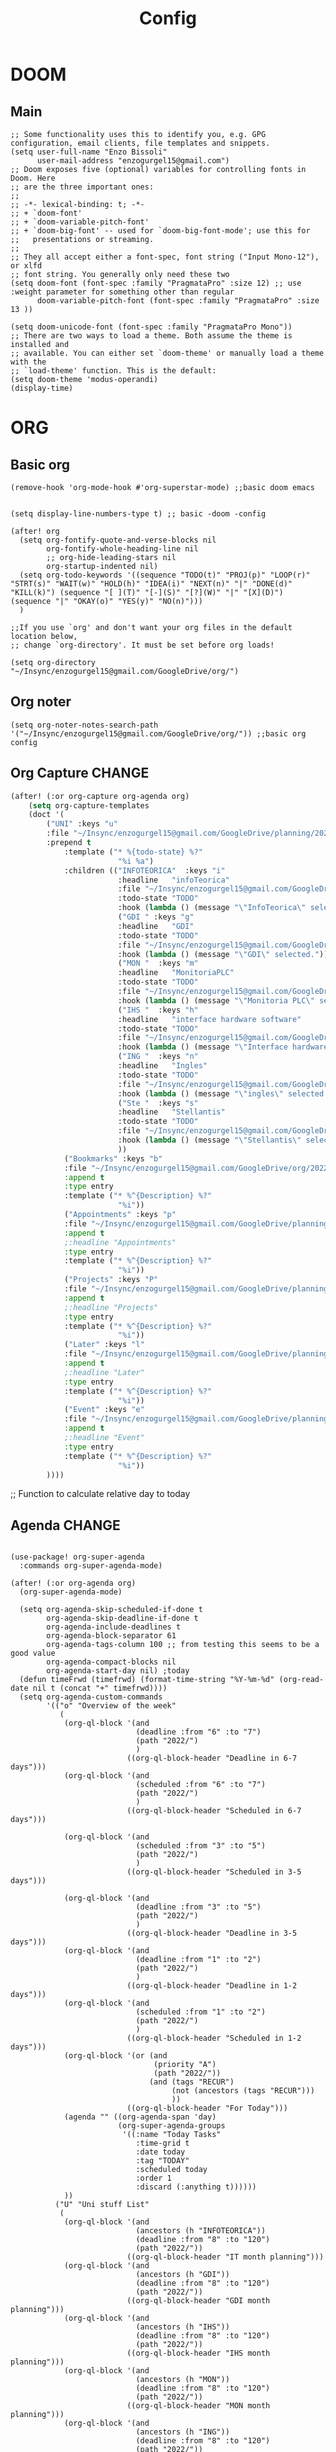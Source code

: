 #+title: Config
* DOOM
** Main
#+begin_src elisp
;; Some functionality uses this to identify you, e.g. GPG configuration, email clients, file templates and snippets.
(setq user-full-name "Enzo Bissoli"
      user-mail-address "enzogurgel15@gmail.com")
;; Doom exposes five (optional) variables for controlling fonts in Doom. Here
;; are the three important ones:
;;
;; -*- lexical-binding: t; -*-
;; + `doom-font'
;; + `doom-variable-pitch-font'
;; + `doom-big-font' -- used for `doom-big-font-mode'; use this for
;;   presentations or streaming.
;;
;; They all accept either a font-spec, font string ("Input Mono-12"), or xlfd
;; font string. You generally only need these two
(setq doom-font (font-spec :family "PragmataPro" :size 12) ;; use :weight parameter for something other than regular
      doom-variable-pitch-font (font-spec :family "PragmataPro" :size 13 ))

(setq doom-unicode-font (font-spec :family "PragmataPro Mono"))
;; There are two ways to load a theme. Both assume the theme is installed and
;; available. You can either set `doom-theme' or manually load a theme with the
;; `load-theme' function. This is the default:
(setq doom-theme 'modus-operandi)
(display-time)
#+end_src
# ** Company
# #+begin_src emacs-lisp
# (after! company
#   (setq company-idle-delay 0.3))
#+end_src
* ORG
** Basic org
#+begin_src elisp
(remove-hook 'org-mode-hook #'org-superstar-mode) ;;basic doom emacs


(setq display-line-numbers-type t) ;; basic -doom -config

(after! org
  (setq org-fontify-quote-and-verse-blocks nil
        org-fontify-whole-heading-line nil
        ;; org-hide-leading-stars nil
        org-startup-indented nil)
  (setq org-todo-keywords '((sequence "TODO(t)" "PROJ(p)" "LOOP(r)" "STRT(s)" "WAIT(w)" "HOLD(h)" "IDEA(i)" "NEXT(n)" "|" "DONE(d)" "KILL(k)") (sequence "[ ](T)" "[-](S)" "[?](W)" "|" "[X](D)") (sequence "|" "OKAY(o)" "YES(y)" "NO(n)")))
  )

;;If you use `org' and don't want your org files in the default location below,
;; change `org-directory'. It must be set before org loads!

(setq org-directory "~/Insync/enzogurgel15@gmail.com/GoogleDrive/org/")
#+end_src
** Org noter
#+begin_src elisp
(setq org-noter-notes-search-path '("~/Insync/enzogurgel15@gmail.com/GoogleDrive/org/")) ;;basic org config
#+end_src
** Org Capture :CHANGE:
#+begin_src emacs-lisp
(after! (:or org-capture org-agenda org)
    (setq org-capture-templates
    (doct '(
        ("UNI" :keys "u"
        :file "~/Insync/enzogurgel15@gmail.com/GoogleDrive/planning/2022/06/"
        :prepend t
            :template ("* %{todo-state} %?"
                        "%i %a")
            :children (("INFOTEORICA"  :keys "i"
                        :headline   "infoTeorica"
                        :file "~/Insync/enzogurgel15@gmail.com/GoogleDrive/planning/2022/06/info.org"
                        :todo-state "TODO"
                        :hook (lambda () (message "\"InfoTeorica\" selected.")))
                        ("GDI " :keys "g"
                        :headline   "GDI"
                        :todo-state "TODO"
                        :file "~/Insync/enzogurgel15@gmail.com/GoogleDrive/planning/2022/06/gdi.org"
                        :hook (lambda () (message "\"GDI\" selected.")))
                        ("MON "  :keys "m"
                        :headline   "MonitoriaPLC"
                        :todo-state "TODO"
                        :file "~/Insync/enzogurgel15@gmail.com/GoogleDrive/planning/2022/06/mon.org"
                        :hook (lambda () (message "\"Monitoria PLC\" selected.")))
                        ("IHS "  :keys "h"
                        :headline   "interface hardware software"
                        :todo-state "TODO"
                        :file "~/Insync/enzogurgel15@gmail.com/GoogleDrive/planning/2022/06/ihs.org"
                        :hook (lambda () (message "\"Interface hardware software\" selected.")))
                        ("ING "  :keys "n"
                        :headline   "Ingles"
                        :todo-state "TODO"
                        :file "~/Insync/enzogurgel15@gmail.com/GoogleDrive/planning/2022/06/ing.org"
                        :hook (lambda () (message "\"ingles\" selected.")))
                        ("Ste "  :keys "s"
                        :headline   "Stellantis"
                        :todo-state "TODO"
                        :file "~/Insync/enzogurgel15@gmail.com/GoogleDrive/planning/2022/06/ste.org"
                        :hook (lambda () (message "\"Stellantis\" selected.")))
                        ))
            ("Bookmarks" :keys "b"
            :file "~/Insync/enzogurgel15@gmail.com/GoogleDrive/org/20220409134224-bookmarks.org"
            :append t
            :type entry
            :template ("* %^{Description} %?"
                        "%i"))
            ("Appointments" :keys "p"
            :file "~/Insync/enzogurgel15@gmail.com/GoogleDrive/planning/2022/06/appt.org"
            :append t
            ;:headline "Appointments"
            :type entry
            :template ("* %^{Description} %?"
                        "%i"))
            ("Projects" :keys "P"
            :file "~/Insync/enzogurgel15@gmail.com/GoogleDrive/planning/2022/06/proj.org"
            :append t
            ;:headline "Projects"
            :type entry
            :template ("* %^{Description} %?"
                        "%i"))
            ("Later" :keys "l"
            :file "~/Insync/enzogurgel15@gmail.com/GoogleDrive/planning/2022/06/later.org"
            :append t
            ;:headline "Later"
            :type entry
            :template ("* %^{Description} %?"
                        "%i"))
            ("Event" :keys "e"
            :file "~/Insync/enzogurgel15@gmail.com/GoogleDrive/planning/2022/06/evn.org"
            :append t
            ;:headline "Event"
            :type entry
            :template ("* %^{Description} %?"
                        "%i"))
        ))))
#+end_src

;; Function to calculate relative day to today
** Agenda :CHANGE:
#+begin_src elisp

(use-package! org-super-agenda
  :commands org-super-agenda-mode)

(after! (:or org-agenda org)
  (org-super-agenda-mode)

  (setq org-agenda-skip-scheduled-if-done t
        org-agenda-skip-deadline-if-done t
        org-agenda-include-deadlines t
        org-agenda-block-separator 61
        org-agenda-tags-column 100 ;; from testing this seems to be a good value
        org-agenda-compact-blocks nil
        org-agenda-start-day nil) ;today
  (defun timeFrwd (timefrwd) (format-time-string "%Y-%m-%d" (org-read-date nil t (concat "+" timefrwd))))
  (setq org-agenda-custom-commands
        '(("o" "Overview of the week"
           (
            (org-ql-block '(and
                            (deadline :from "6" :to "7")
                            (path "2022/")
                            )
                          ((org-ql-block-header "Deadline in 6-7 days")))
            (org-ql-block '(and
                            (scheduled :from "6" :to "7")
                            (path "2022/")
                            )
                          ((org-ql-block-header "Scheduled in 6-7 days")))

            (org-ql-block '(and
                            (scheduled :from "3" :to "5")
                            (path "2022/")
                            )
                          ((org-ql-block-header "Scheduled in 3-5 days")))

            (org-ql-block '(and
                            (deadline :from "3" :to "5")
                            (path "2022/")
                            )
                          ((org-ql-block-header "Deadline in 3-5 days")))
            (org-ql-block '(and
                            (deadline :from "1" :to "2")
                            (path "2022/")
                            )
                          ((org-ql-block-header "Deadline in 1-2 days")))
            (org-ql-block '(and
                            (scheduled :from "1" :to "2")
                            (path "2022/")
                            )
                          ((org-ql-block-header "Scheduled in 1-2 days")))
            (org-ql-block '(or (and
                                (priority "A")
                                (path "2022/"))
                               (and (tags "RECUR")
                                    (not (ancestors (tags "RECUR")))
                                    ))
                          ((org-ql-block-header "For Today")))
            (agenda "" ((org-agenda-span 'day)
                        (org-super-agenda-groups
                         '((:name "Today Tasks"
                            :time-grid t
                            :date today
                            :tag "TODAY"
                            :scheduled today
                            :order 1
                            :discard (:anything t))))))
            ))
          ("U" "Uni stuff List"
           (
            (org-ql-block '(and
                            (ancestors (h "INFOTEORICA"))
                            (deadline :from "8" :to "120")
                            (path "2022/"))
                          ((org-ql-block-header "IT month planning")))
            (org-ql-block '(and
                            (ancestors (h "GDI"))
                            (deadline :from "8" :to "120")
                            (path "2022/"))
                          ((org-ql-block-header "GDI month planning")))
            (org-ql-block '(and
                            (ancestors (h "IHS"))
                            (deadline :from "8" :to "120")
                            (path "2022/"))
                          ((org-ql-block-header "IHS month planning")))
            (org-ql-block '(and
                            (ancestors (h "MON"))
                            (deadline :from "8" :to "120")
                            (path "2022/"))
                          ((org-ql-block-header "MON month planning")))
            (org-ql-block '(and
                            (ancestors (h "ING"))
                            (deadline :from "8" :to "120")
                            (path "2022/"))
                          ((org-ql-block-header "Ingles month planning")))
            (org-ql-block '(and
                            (ancestors (h "STE"))
                            (deadline :from "8" :to "120")
                            (path "2022/"))
                          ((org-ql-block-header "Stellantis month planning")))
            ))
          ("P" "Personal stuff List"
           ((org-ql-block '(and
                            (ancestors (h "Appointments"))
                            (deadline :from "8" :to "120")
                            (path "2022/"))
                          ((org-ql-block-header "Appointments month planning")))
            (org-ql-block '(and
                            (ancestors (h "Projects"))
                            (not (todo "DONE"))
                            (deadline :from "8" :to "120")
                            (path "2022/"))
                          ((org-ql-block-header "Projects planning")))
            (org-ql-block '(and
                            (ancestors (h "Events"))
                            (deadline :from "8" :to "120")
                            (path "2022/")))))
          ("L" "Later stuff List"
           ((org-ql-block '(and
                        (ancestors (h "Later"))
                        (not (todo "DONE"))
                        (path "2022/"))
                        ((org-ql-block-header "Later List")))))
          )))
#+end_src
** Roam
#+begin_src elisp
(setq org-roam-directory "~/Insync/enzogurgel15@gmail.com/GoogleDrive/org/")
(setq org-roam-completion-everywhere t)
;;BUG happens if uncommented (require 'org-roam-protocol)
(setq org-roam-capture-ref-templates
'(("i" "internet" plain #'org-roam-capture--get-point "%?"
    :file-name "float/%<%Y%m%d%H%M>-${slug}"
    :head "#+title: ${title}\n#+roam_key: ${ref}\n#+roam_tags: bookmark"
    :unnarrowed t)))

(use-package! websocket
   :after org-roam)
(use-package! org-roam-ui
:after org-roam ;; or :after org
;;         normally we'd recommend hooking orui after org-roam, but since org-roam does not have
;;         a hookable mode anymore, you're advised to pick something yourself
;;         if you don't care about startup time, use
;;  :hook (after-init . org-roam-ui-mode)
:config
(setq org-roam-ui-sync-theme t
        org-roam-ui-follow t
        org-roam-ui-update-on-save t
        org-roam-ui-open-on-start t))
#+end_src
** Pomodoro
#+begin_src elisp
(setq org-pomodoro-length 25)
(setq org-pomodoro-short-break-length 5)
(setq org-pomodoro-long-break-length 25)
(setq org-pomodoro-clock-break 60)
(setq org-pomodoro-long-break-frequency 8)
(setq org-pomodoro-keep-killed-pomodoro-time t) ;;planning -pomodoro
#+end_src
* PROGRAMMING
** LSP
#+begin_src emacs-lisp
(after! lsp-mode
  (setq lsp-enable-symbol-highlighting nil
        lsp-enable-suggest-server-download nil))
(after! lsp-ui-mode
  (setq lsp-ui-sideline-enable nil
        lsp-ui-doc-enable nil))
#+end_src
*** DAP
#+begin_src emacs-lisp
(map! :map dap-mode-map
      :leader
      :prefix ("d" . "dap")
      ;; basics
      :desc "dap next"          "n" #'dap-next
      :desc "dap step in"       "i" #'dap-step-in
      :desc "dap step out"      "o" #'dap-step-out
      :desc "dap continue"      "c" #'dap-continue
      :desc "dap hydra"         "h" #'dap-hydra
      :desc "dap debug restart" "r" #'dap-debug-restart
      :desc "dap debug"         "s" #'dap-debug

      ;; debug
      :prefix ("dd" . "Debug")
      :desc "dap debug recent"  "r" #'dap-debug-recent
      :desc "dap debug last"    "l" #'dap-debug-last

      ;; eval
      :prefix ("de" . "Eval")
      :desc "eval"                "e" #'dap-eval
      :desc "eval region"         "r" #'dap-eval-region
      :desc "eval thing at point" "s" #'dap-eval-thing-at-point
      :desc "add expression"      "a" #'dap-ui-expressions-add
      :desc "remove expression"   "d" #'dap-ui-expressions-remove

      :prefix ("db" . "Breakpoint")
      :desc "dap breakpoint toggle"      "b" #'dap-breakpoint-toggle
      :desc "dap breakpoint condition"   "c" #'dap-breakpoint-condition
      :desc "dap breakpoint hit count"   "h" #'dap-breakpoint-hit-condition
      :desc "dap breakpoint log message" "l" #'dap-breakpoint-log-message)
(use-package dap-mode
  :custom
  ;; (lsp-enable-dap-auto-configure nil)
  (dap-external-terminal '("foot" "-T" "foot-debug" "--hold" "-e" "sh" "-c" "exec {command}"))
  :config
  (setq dap-auto-configure-features '(locals tooltip sessions expressions))
  )
#+end_src
** Org-Babel :REMOVAL:
#+begin_src emacs-lisp
;; active Babel languages
(org-babel-do-load-languages
 'org-babel-load-languages
 '(
   (gnuplot . t)
   (spice .t)
   (matlab . t)
   (maxima . t)
   (gnuplot .t)
   (octave .t)
   (jupyter .t)
   (sml . t)
   (haskell .t)
   (ein .t)
   )
 ) ;; programming -org-babel
#+end_src

** SQL
#+begin_src emacs-lisp
(add-hook 'sql-mode-hook 'lsp)
(setq lsp-sqls-workspace-config-path nil)
(setq lsp-sqls-connections
    '(
      ((driver . "postgresql") (dataSourceName . "host=127.0.0.1 port=5432 user=ebissoli dbname=cinema sslmode=disable"))
      ((driver . "postgresql") (dataSourceName . "host=127.0.0.1 port=5432 user=ebissoli dbname=advSQL sslmode=disable"))
      ((driver . "postgresql") (dataSourceName . "host=127.0.0.1 port=5432 user=ebissoli dbname=plsqltranining sslmode=disable"))))
#+end_src
** Latex
#+begin_src emacs-lisp
(defun my-preview-latex ()
  "Preview LaTeX from the current cell in a separate buffer.

Handles only markdown and code cells, but both in a bit different
ways: on the former, its input is being rendered, while on the
latter - its output."
  (interactive)
  (let* ((cell (ein:worksheet-get-current-cell))
	 (text-to-render
	  (cond ((ein:markdowncell-p cell) (slot-value cell :input))
		((ein:codecell-p cell)
		 (plist-get (car (cl-remove-if-not
				  (lambda (e) (string= (plist-get e :name) "stdout"))
				  (slot-value cell :outputs)))
			    :text))
		(t (error "Unsupported cell type"))))
	 (buffer (get-buffer-create " *ein: LaTeX preview*")))
    (with-current-buffer buffer
      (when buffer-read-only
	(toggle-read-only))
      (unless (= (point-min) (point-max))
	(delete-region (point-min) (point-max)))
      (insert text-to-render)
      (goto-char (point-min))
      (org-mode)
      (org-toggle-latex-fragment 16)
      (special-mode)
      (unless buffer-read-only
	(toggle-read-only))
      (display-buffer
       buffer
       '((display-buffer-below-selected display-buffer-at-bottom)
         (inhibit-same-window . t)))
      (fit-window-to-buffer (window-in-direction 'below))))) ;;programming - auctex
(setq +latex-viewers '(pdf-tools)) ;; programming -latex
#+end_src
** Python
#+begin_src emacs-lisp
(after! dap-mode
  (setq dap-python-debugger 'debugpy)
      (setq dap-python-terminal "foot -e python3")
  (setq dap-python-executable "python3"))
#+end_src
** Typescript/Node/Js
#+begin_src emacs-lisp
(require 'dap-chrome)
(require 'dap-node)
#+end_src
** C/C++
#+begin_src elisp
(set-docsets! 'c-mode "C")

(require 'platformio-mode)
;; Enable ccls for all c++ files, and platformio-mode only
;; when needed (platformio.ini present in project root).
(add-hook 'c++-mode-hook (lambda ()
                           (lsp-deferred)
                           (platformio-conditionally-enable)));; Enable ccls for all c++ files, and platformio-mode only
#+end_src

** Bash
#+begin_src elisp
(set-docsets! 'sh-mode "Bash")
#+end_src

** Maxima
#+begin_src elisp
(add-to-list 'load-path "/usr/bin/maxima/")
(autoload 'maxima-mode "maxima" "Maxima mode" t)
(autoload 'imaxima "imaxima" "Frontend for maxima with Image support" t)
(autoload 'maxima "maxima" "Maxima interaction" t)
(autoload 'imath-mode "imath" "Imath mode for math formula input" t)
(setq imaxima-use-maxima-mode-flag t)
(add-to-list 'auto-mode-alist '("\\.ma[cx]\\'" . maxima-mode))
#+end_src

* HACKS
** autoinsert SSH key
#+begin_src elisp
;;;###autoload
(defun keychain-refresh-environment ()
  "Set ssh-agent and gpg-agent environment variables.
Set the environment variables `SSH_AUTH_SOCK', `SSH_AGENT_PID'
and `GPG_AGENT' in Emacs' `process-environment' according to
information retrieved from files created by the keychain script."
  (interactive)
  (let* ((ssh (shell-command-to-string "keychain -q --noask --agents ssh --eval"))
         (gpg (shell-command-to-string "keychain -q --noask --agents gpg --eval")))
    (list (and ssh
               (string-match "SSH_AUTH_SOCK[=\s]\\([^\s;\n]*\\)" ssh)
               (setenv       "SSH_AUTH_SOCK" (match-string 1 ssh)))
          (and ssh
               (string-match "SSH_AGENT_PID[=\s]\\([0-9]*\\)?" ssh)
               (setenv       "SSH_AGENT_PID" (match-string 1 ssh)))
          (and gpg
               (string-match "GPG_AGENT_INFO[=\s]\\([^\s;\n]*\\)" gpg)
               (setenv       "GPG_AGENT_INFO" (match-string 1 gpg))))))

;; # ;;; _
(provide 'keychain-environment)
;; Local Variables:
;; indent-tabs-mode: nil
;; End:
;;; keychain-environment.el ends here
(keychain-refresh-environment) ;; hacks --ssh
#+end_src

** Xwidget open dashdocs
#+begin_src
(setq +lookup-open-url-fn #'+lookup-xwidget-webkit-open-url-fn)
(after! dash-docs
  (setq dash-docs-browser-func #'+lookup-xwidget-webkit-open-url-fn)) ;; hacks - internal docs

(setq evil-move-cursor-back nil)
#+end_src

# ** Change projectile root dir
# #+begin_src elisp
# (defun projectile-vc-root-dir (dir)
#   "Retrieve the root directory of the project at DIR using `vc-root-dir'."
#   (let ((default-directory dir))
#     (vc-root-dir)))
# (defun change-projectile-root ()
#   "Change the root dir for projectile"
#   (interactive)
#   (setq projectile-project-root-functions '(projectile-vc-root-dir)))
;; we need this wrapper to match Projectile's API


#+end_src

** platformio-fix
#+begin_src elisp
;;; Internal functions
(defun platformio--exec (target)
  "Call `platformio ... TARGET' in the root of the project."
  (let ((default-directory projectile-project-root)
        (cmd (concat "platformio -f -c emacs " target)))
    (unless default-directory
      (user-error "Not in a projectile project, aborting"))
    (save-some-buffers (not compilation-ask-about-save)
                       (lambda ()
                         (projectile-project-buffer-p (current-buffer)
                                                      default-directory)))
    (compilation-start cmd 'platformio-compilation-mode)))

(defun platformio--silent-arg ()
  "Return command line argument to make things silent."
  (when platformio-mode-silent
    "-s "))
#+end_src

** Disable line-numbers fix
#+begin_src emacs-lisp
(setq display-line-numbers-type nil)
#+end_src

* KEYBINDS
*** Mode
**** Acess elfeed-mode
#+begin_src elisp
(map!
        :leader
        :prefix "o"
        :desc "The elfeed" :n "e" #'elfeed)
#+end_src
**** PDF mode
#+begin_src emacs-lisp
(map!
        :desc "Don't show line numbers" :n "z ," #'menu-bar--display-line-numbers-mode-none)

(map!
        :desc "Show line numbers" :n "z '" #'menu-bar--display-line-numbers-mode-absolute)

(map!
        :map magit-mode-map
        :desc "Stage with s" :vi "s" #'magit-stage)

(map!
        :map magit-mode-map
        :desc "Unstage with u" :vi "u" #'magit-unstage)
(map!
        :map (minibuffer-local-map minibuffer-local-ns-map minibuffer-local-completion-map minibuffer-local-must-match-map minibuffer-local-isearch-map read-expression-map)
        :desc "Paste with p" :ineg "C-S-v" #'evil-paste-after)

(map!
 (:map pdf-view-mode-map
 :desc "Scrool up in pdftools" :nm "j" #'pdf-view-scroll-up-or-next-page
  :desc "Scrool up in pdftools" :nm "<double-wheel-down>" #'pdf-view-scroll-down-or-previous-page))
(map!
 (:map pdf-view-mode-map
 :desc "Scrool down in pdftools" :nm "k" #'pdf-view-scroll-down-or-previous-page
   :desc "Scrool up in pdftools" :nm "<double-wheel-up>" #'pdf-view-scroll-up-or-next-page))

(map!
 (:map pdf-view-mode-map
 :desc "show outline" :n "o" #'pdf-outline
  :desc "show outline" :n "<mouse-9>" #'pdf-outline))

(map!
 :map pdf-view-mode-map
 :desc "show search buffer, occur" :n "C-s" #'pdf-occur)

(map!
 :map pdf-view-mode-map
 :desc "search links in pdf" :n "C-M-s" #'pdf-links-isearch-link)
(map!
 :map pdf-view-mode-map
 :desc "go to links, like vimium" :n "f" #'pdf-links-action-perform)
(map!
 :map pdf-view-mode-map
 :desc "Go bookmark page forward" :n "C-j" #'pdf-history-backward)
(map!
 :map pdf-view-mode-map
 :desc "Go bookmark page backward" :n "C-k" #'pdf-history-backward)
(map!
 :map pdf-view-mode-map
 :desc "Zoom in the pdf" :n "=" #'pdf-view-enlarge)
(map!
 :map pdf-view-mode-map
 :desc "Zoom out the pdf" :n "-" #'pdf-view-shrink)

(map!
 :map pdf-view-mode-map
 :desc "register page the pdf" :n "m" #'pdf-view-position-to-register)
(map!
 :map pdf-view-mode-map
 :desc "register jump page the pdf" :n "`" #'pdf-view-jump-to-register)
(map!
 (:map pdf-outline-buffer-mode-map
 :desc " quit toc view" :n "q" #'pdf-outline-quit-and-kill
  :desc " quit toc view" :n "<mouse-8>" #'pdf-outline-quit-and-kill))
(map!
 :map pdf-outline-buffer-mode-map
 :desc "  select content view" :n "RET" #'pdf-outline-display-link)
(map!
 :map pdf-occur-buffer-mode-map
 :desc "go to selection view" :n "RET" #'pdf-occur-goto-occurrence)
(map!
 :map pdf-occur-buffer-mode-map
 :desc "view selection " :n "M-RET" #'pdf-occur-view-occurrence)
(map!
 :map pdf-view-mode-map
 :desc "register macro  " :n "q" #'evil-record-macro)
(map!
 (:map pdf-view-mode-map
 :desc " First page " :n "g g" #'pdf-view-first-page
 :desc " First page " :n "<triple-mouse-9>" #'pdf-view-first-page
 ))
(map!
 :map pdf-view-mode-map
 :desc " Last page " :n "G" #'pdf-view-last-page
  :desc " Last page " :n "<triple-mouse-8>" #'pdf-view-last-page)
(map!
 :map dired-mode-map
 :desc "go to end line " :n "G" #'evil-goto-line)
(map!
 :map dired-mode-map
 :desc "go to first line" :n "g g" #'evil-goto-first-line)
(map!
 :map dired-mode-map
 :desc "go to next search" :n "n" #'evil-ex-search-next)
(map!
 :map dired-mode-map
 :desc "go to prev search" :n "n" #'evil-ex-search-previous)
(map!
 (:map (pdf-view-mode-map pdf-outline-buffer-mode-map)
 :desc "toogle subtree" :n "<double-mouse-9>" #'pdf-outline-toggle-subtree))
#+end_src


*** Windows
**** Quickly change windows
#+begin_src elisp
(map!
        :leader
        :prefix "w"
        :desc "Quick window switch" :n "z" #'ace-window)
#+end_src
**** Quickly swap windows
#+begin_src emacs-lisp
(map!
        :leader
        :prefix "w"
        :desc "Swap state down" :n "C-M-j" #'windmove-swap-states-down)

(map!
        :leader
        :prefix "w"
        :desc "Swap state up" :n "C-M-k" #'windmove-swap-states-up)

(map!
        :leader
        :prefix "w"
        :desc "Swap state left" :n "C-M-h" #'windmove-swap-states-left)

(map!
        :leader
        :prefix "w"
        :desc "Swap state right" :n "C-M-l" #'windmove-swap-states-right)
#+end_src
**** Quickly move between windows
#+begin_src emacs-lisp
(map!
        :g "M-`" nil
        :desc "Prev window config" :niv "M-`" #'winner-undo
        :g "C-M-`" nil
        :desc "Next window config" :niv "C-M-`" #'winner-redo)
#+end_src
**** Resize Windows
#+begin_src elisp
(map!
    :prefix "w"
    :desc "Hydra resize" :n "SPC" #'doom-window-resize-hydra/body)


#+end_src
*** Buffer
**** Buffering
#+begin_src emacs-lisp
(map! :g "C-." nil
      :desc "buffer-next" :n "C-." #'switch-to-prev-buffer)
(map! :g "C-M-." nil
      :desc "buffer-next" :n "C-M-." #'switch-to-next-buffer)
(map! :g "C-b" nil
      :desc "switch buffers":nvi "C-b C-b" #'+vertico/switch-workspace-buffer)
(map! :g "C-b C-d" nil
      :desc "switch buffers":nvi "C-b C-d" #'+workspace/close-window-or-workspace)
#+end_src
*** Cursor



**** Move outer of inner of function
#+begin_src emacs-lisp
(map!
 :g "C-M-/" nil
 :desc "Redo" :n "C-M-/" #'evil-redo)
(map!
 :g "C-/"
 :desc "Undo" :n "C-/" #'evil-undo)

(map!
 :g "M-h" nil
 :desc "Move below" :n "C-M-n" #'sp-backward-symbol)

(map!
 :desc "function forward tree-sitter" :ngvi "C-' 0" #'+goto-function.outer
 :desc "function backward" :ngvi "C-' 1" #'+goto-previous-function.outer
 :desc "call forward" :ngvi "C-' 2" #'+goto-call.outer
 :desc "call backward" :ngvi "C-' 3" #'+goto-previous-call.outer
 :desc "parameter forward" :ngvi "C-' 4" #'+goto-parameter.outer
 :desc "parameter backward" :ngvi "C-' 5" #'+goto-previous-parameter.outer
 :desc "comment forward" :ngvi "C-' 6" #'+goto-comment.outer
 :desc "comment backward" :ngvi "C-' 7" #'+goto-previous-comment.outer
 :desc "loop forward" :ngvi "C-' 8" #'+goto-loop.outer
 :desc "loop backward" :ngvi "C-' 9" #'+goto-previous-loop.outer
 :desc "conditional forward" :ngvi "C-' p" #'+goto-conditional.outer
 :desc "conditional backward" :ngvi "C-' j" #'+goto-previous-conditional.outer
 :desc "class forward" :ngvi "C-' C-l C-1" #'+goto-class.outer
 :desc "class backward" :ngvi "C-' C-l C-0" #'+goto-previous-class.outer)
#+end_src
**** Same depth movement
#+begin_src emacs-lisp
(map!
        :g "C-M-p" nil
        :desc "next in list" :n "C-M-p" #'sp-forward-parallel-sexp)
(map!
        :g "M-l" nil
        :desc "previous in list" :n "M-l" #'evil-forward-WORD-end)
(map!
        :g "M-h" nil
        :desc "Move out" :n "M-h" #'evil-backward-WORD-end)
(map!
        :g "M-p" nil
        :desc "previous in context" :n "M-p" #'+goto-previous-function.outer)
(map!
        :g "M-n" nil
        :desc "previous in context" :n "M-n" #'+goto-function.outer)
(map!
        :g "C-l" nil
        :desc "next word" :n "C-l" #'evil-forward-WORD-begin)

(map!
        :g "C-h" nil
        :desc "prev word" :n "C-h" #'evil-backward-WORD-begin)

(map!
        :g "C-p" nil
        :desc "prev line" :ng "C-p" #'previous-line)

(map!
        :g "C-n" nil
        :desc "next line" :ng "C-n" #'next-line)
#+end_src

**** Symbol jumping
#+begin_src emacs-lisp
(map!
 :g "C-M-s" nil
 :desc "map to next symbol" :n "C-M-s" #'evil-jump-item)
(map!
 :g "M-r" nil
 :desc "prev context" :n "M-r" #'recenter-top-bottom)
(map!
 :g "C-r" nil
 :desc "prev search" :n "C-r" #'isearch-backward)
(map!
 :g "C-s" nil
 :desc "prev search" :n "C-s" #'isearch-forward)
(map!
 :g "M-o" nil
 :desc "swap back to cursor" :n "M-o" #'evil-jump-backward-swap)
(map!
 :g "C-," nil
 :desc "jmp next arg" :n "C-," #'evil-jump-forward)

(map!
 :g "C-M-," nil
 :desc "jmp next arg" :n "C-M-," #'evil-jump-backward)
#+end_src

**** Readonly manipulation sexp
#+begin_src elisp
(map!
 :g "C-k" nil
 :desc "kill until mark" :no "C-k" #'sp-kill-hybrid-sexp)
(map!
 :g "C-M-k" nil
 :desc "kill until mark" :no "C-M-k" #'sp-kill-region)
 (map!
  :g "M-C-l" nil
  :nvi "M-C-l" #'mark-sexp)
#+end_src

**** Effective Movement
#+begin_src emacs-lisp
(map!
 :g "C-a" nil
 :desc "end of sentence" :nv "C-a" #'back-to-indentation)
(map!
 :g "C-e" nil
 :desc "end of sentence" :nv "C-e" #'evil-end-of-visual-line)
(map!
 :g "C-s" nil
 :desc "search symbol at point" :n "C-s" #'evil-ex-search-word-forward)
(map!
 :g "M-a" nil
 :desc "Scroll up without removing cursor pos" :nvi "M-a" #'evil-scroll-line-up)
(map!
 :g "M-e" nil
 :desc "Scroll down without removing cursor pos" :nvi "M-e" #'evil-scroll-line-down)
(map!
 :g "C-M-p" nil
 :desc "Move to prev paragraph" :nvi "C-M-p" #'backward-paragraph)
(map!
 :g "C-M-n" nil
 :desc "Move to next paragraph" :nvi "C-M-n" #'forward-paragraph)
(map!
 :g "M-P" nil
 :desc "Move line up" :nvi "M-P" #'drag-stuff-up)
(map!
 :g "M-N" nil
 :desc "Move line down" :nvi "M-N" #'drag-stuff-down)
(map!
 :g "M-N" nil
 :desc "Move line down" :nvi "M-N" #'drag-stuff-down)
(map!
 :g "M-E" nil
 :desc "Move buffer down" :nvi "M-E" #'evil-scroll-page-down)
(map!
 :g "M-A" nil
 :desc "Move buffer down" :nvi "M-A" #'evil-scroll-page-up)
(map!
 :g "C-M-O" nil
 :desc "create line above" :nvi "C-M-O" #'evil-open-above
 :g "C-o" nil
 :desc "Create line below" :nvi "C-o" #'evil-open-below)

#+end_src

**** Unbid annoyances
#+begin_src emacs-lisp
(map! :map (evil-normal-state-map evil-insert-state-map evil-visual-state-map evil-motion-state-map)
    :g "C-u" nil
    :g"C-d" nil
    :g"C-b" nil
    :g "C-M-g" #'doom/escape
    :g "C-M-u" #'undo
    :g "C-u" #'undo
    :g "M-v" #'scroll-other-window-down
    :g "C-M-d" #'kill-region)
#+end_src

**** Manipulating
#+begin_src emacs-lisp
(map!
 :g "C-M-y" nil
 :desc "acess the kill-ring" :n "C-M-y" #'yank-from-kill-ring)
(map!
 :g "C-y" nil
 :desc "yank region" :nvi "C-y" #'kill-ring-save)
(map!
 :g "C-j" nil
 :desc "paste region" :nvi "C-j" #'evil-paste-after)
(map!
 :g "C-M-j" nil
 :desc "paste region" :nvi "C-M-j" #'evil-paste-before)
(map!
 :g "C-d" nil
 :desc "delete region" :nvi "C-d" #'kill-region)
(map!
 :g "C-<backspace>" nil
 :desc "delete region" :nvi "C-<backspace>" #'kill-word)
#+end_src

**** Folding
#+begin_src emacs-lisp
(map!
        :desc "fold-toggle" :n "z g" #'+fold/toggle )
(map!
        :desc "fold-open" :n "z G" #'+fold/close)
#+end_src

*** Frame

* FUNCTIONS
** Notify me in x minutes
#+begin_src elisp
(require 'notifications)
(defun notify-me (interval title body)
  "function that notify me after interval seconds"
(run-with-timer interval nil
                (lambda () (notifications-notify
                            :title title
                            :body body
                            :sound-name "alarm-clock-elapsed"))))

(defun notify-now (title body interval repetition)
  "This function will notify you at most repetition times each happening every interval seconds"
(interactive "MTitle of notification: \nMWhat should be it content: \nXFrequency in minutes: \nnHow many times: ")
(cl-map nil (lambda (y) (notify-me y title body)) (number-sequence (* interval 60) (* interval 60 repetition) interval)))
#+end_src

** Window resize
#+begin_src elisp
(defhydra doom-window-resize-hydra (:hint nil)
  "
             _k_ increase height
_h_ decrease width    _l_ increase width
             _j_ decrease height
"
  ("h" evil-window-decrease-width)
  ("j" evil-window-increase-height)
  ("k" evil-window-decrease-height)
  ("l" evil-window-increase-width)

  ("q" nil))
#+end_src

** Global minor modes
#+begin_src emacs-lisp
;;(define-globalized-minor-mode global-pixel-precision pixel-scroll-precision-mode
;;  (lambda () (pixel-scroll-precision-mode 1)))
;;
;;(global-pixel-precision 1)
#+end_src

* PREFERENCES
** Elfeed
#+begin_src elisp
(after! elfeed
  (setq elfeed-search-filter "@1-day-ago"))
#+end_src

** Dired
#+begin_src elisp
(setq ranger-cleanup-on-disable t) ;; apps - dired

(setq delete-by-moving-to-trash t) ;; emergency trash can

(after! ranger (setq ranger-override-dired-mode t))

(map! :map dired-mode-map
      :n "-" 'dired-up-directory)
#+end_src

** Forge
#+begin_src elisp
(setq auth-sources '("~/.authinfo.gpg"))
#+end_src

** Folds
#+begin_src emacs-lisp
(add-hook! '(sh-mode-hook conf-mode-hook python-mode-hook c-mode-hook typescript-mode-hook)
    (vimish-fold-mode 1))
#+end_src

** Modus-theme
#+begin_src emacs-lisp
(setq   modus-themes-inhibit-reload nil
        modus-themes-bold-constructs t
        modus-themes-italic-constructs t
        modus-themes-syntax '(alt-syntax)
        modus-themes-mixed-fonts t
        modus-themes-links '(neutral-underline faint background italic)
        modus-themes-prompts '(intense))
#+end_src
* EVIL mode

** Text objects
#+begin_src emacs-lisp
#+end_src
** Text operators
#+begin_src emacs-lisp
(map!
        (:map evil-surround-mode-map
        :gv "<visual-state> D" #'evil-surround-delete
        :ogv "<visual-state> C" #'evil-surround-change))
#+end_src
** Text motions
#+begin_src emacs-lisp
#+end_src
** Text maps
#+begin_src emacs-lisp
(evil-set-initial-state 'magit-status-mode 'normal)
(evil-set-initial-state 'pdf-view-mode 'normal)
(evil-set-initial-state 'pdf-outline-mode 'normal)
(evil-set-initial-state 'emms-playlist-mode 'normal)
#+end_src
** Preferences
#+begin_src emacs-lisp
(setq evil-ex-substitute-global t)
(setq evil-split-window-below t
      evil-vsplit-window-right t)
(setq evil-disable-insert-state-bindings t)
#+end_src
